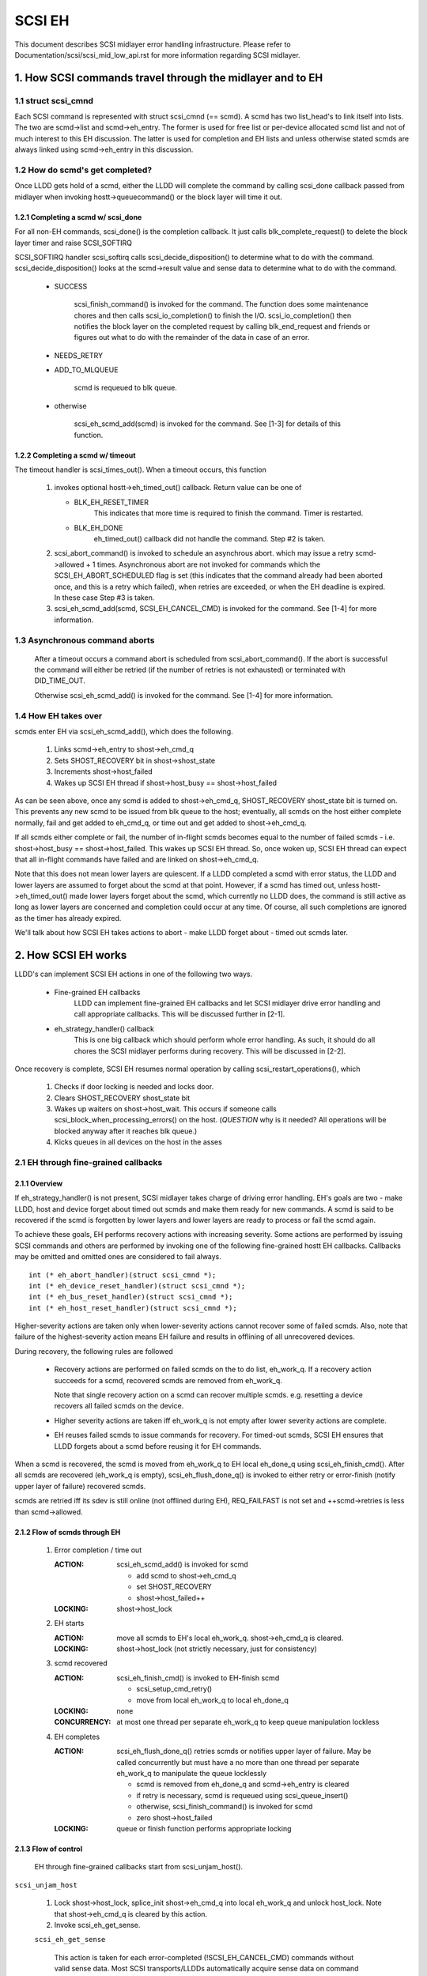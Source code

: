 .. SPDX-License-Identifier: GPL-2.0

=======
SCSI EH
=======

This document describes SCSI midlayer error handling infrastructure.
Please refer to Documentation/scsi/scsi_mid_low_api.rst for more
information regarding SCSI midlayer.

.. TABLE OF CONTENTS

   [1] How SCSI commands travel through the midlayer and to EH
       [1-1] struct scsi_cmnd
       [1-2] How do scmd's get completed?
   	[1-2-1] Completing a scmd w/ scsi_done
   	[1-2-2] Completing a scmd w/ timeout
       [1-3] How EH takes over
   [2] How SCSI EH works
       [2-1] EH through fine-grained callbacks
   	[2-1-1] Overview
   	[2-1-2] Flow of scmds through EH
   	[2-1-3] Flow of control
       [2-2] EH through transportt->eh_strategy_handler()
   	[2-2-1] Pre transportt->eh_strategy_handler() SCSI midlayer conditions
   	[2-2-2] Post transportt->eh_strategy_handler() SCSI midlayer conditions
   	[2-2-3] Things to consider


1. How SCSI commands travel through the midlayer and to EH
==========================================================

1.1 struct scsi_cmnd
--------------------

Each SCSI command is represented with struct scsi_cmnd (== scmd).  A
scmd has two list_head's to link itself into lists.  The two are
scmd->list and scmd->eh_entry.  The former is used for free list or
per-device allocated scmd list and not of much interest to this EH
discussion.  The latter is used for completion and EH lists and unless
otherwise stated scmds are always linked using scmd->eh_entry in this
discussion.


1.2 How do scmd's get completed?
--------------------------------

Once LLDD gets hold of a scmd, either the LLDD will complete the
command by calling scsi_done callback passed from midlayer when
invoking hostt->queuecommand() or the block layer will time it out.


1.2.1 Completing a scmd w/ scsi_done
^^^^^^^^^^^^^^^^^^^^^^^^^^^^^^^^^^^^

For all non-EH commands, scsi_done() is the completion callback.  It
just calls blk_complete_request() to delete the block layer timer and
raise SCSI_SOFTIRQ

SCSI_SOFTIRQ handler scsi_softirq calls scsi_decide_disposition() to
determine what to do with the command.  scsi_decide_disposition()
looks at the scmd->result value and sense data to determine what to do
with the command.

 - SUCCESS

	scsi_finish_command() is invoked for the command.  The
	function does some maintenance chores and then calls
	scsi_io_completion() to finish the I/O.
	scsi_io_completion() then notifies the block layer on
	the completed request by calling blk_end_request and
	friends or figures out what to do with the remainder
	of the data in case of an error.

 - NEEDS_RETRY

 - ADD_TO_MLQUEUE

	scmd is requeued to blk queue.

 - otherwise

	scsi_eh_scmd_add(scmd) is invoked for the command.  See
	[1-3] for details of this function.


1.2.2 Completing a scmd w/ timeout
^^^^^^^^^^^^^^^^^^^^^^^^^^^^^^^^^^

The timeout handler is scsi_times_out().  When a timeout occurs, this
function

 1. invokes optional hostt->eh_timed_out() callback.  Return value can
    be one of

    - BLK_EH_RESET_TIMER
	This indicates that more time is required to finish the
	command.  Timer is restarted.

    - BLK_EH_DONE
        eh_timed_out() callback did not handle the command.
	Step #2 is taken.

 2. scsi_abort_command() is invoked to schedule an asynchrous abort. which may
    issue a retry scmd->allowed + 1 times.  Asynchronous abort are not invoked
    for commands which the SCSI_EH_ABORT_SCHEDULED flag is set (this indicates
    that the command already had been aborted once, and this is a retry which
    failed), when retries are exceeded, or when the EH deadline is expired. In
    these case Step #3 is taken.

 3. scsi_eh_scmd_add(scmd, SCSI_EH_CANCEL_CMD) is invoked for the
    command.  See [1-4] for more information.

1.3 Asynchronous command aborts
-------------------------------

 After a timeout occurs a command abort is scheduled from
 scsi_abort_command(). If the abort is successful the command
 will either be retried (if the number of retries is not exhausted)
 or terminated with DID_TIME_OUT.

 Otherwise scsi_eh_scmd_add() is invoked for the command.
 See [1-4] for more information.

1.4 How EH takes over
---------------------

scmds enter EH via scsi_eh_scmd_add(), which does the following.

 1. Links scmd->eh_entry to shost->eh_cmd_q

 2. Sets SHOST_RECOVERY bit in shost->shost_state

 3. Increments shost->host_failed

 4. Wakes up SCSI EH thread if shost->host_busy == shost->host_failed

As can be seen above, once any scmd is added to shost->eh_cmd_q,
SHOST_RECOVERY shost_state bit is turned on.  This prevents any new
scmd to be issued from blk queue to the host; eventually, all scmds on
the host either complete normally, fail and get added to eh_cmd_q, or
time out and get added to shost->eh_cmd_q.

If all scmds either complete or fail, the number of in-flight scmds
becomes equal to the number of failed scmds - i.e. shost->host_busy ==
shost->host_failed.  This wakes up SCSI EH thread.  So, once woken up,
SCSI EH thread can expect that all in-flight commands have failed and
are linked on shost->eh_cmd_q.

Note that this does not mean lower layers are quiescent.  If a LLDD
completed a scmd with error status, the LLDD and lower layers are
assumed to forget about the scmd at that point.  However, if a scmd
has timed out, unless hostt->eh_timed_out() made lower layers forget
about the scmd, which currently no LLDD does, the command is still
active as long as lower layers are concerned and completion could
occur at any time.  Of course, all such completions are ignored as the
timer has already expired.

We'll talk about how SCSI EH takes actions to abort - make LLDD
forget about - timed out scmds later.


2. How SCSI EH works
====================

LLDD's can implement SCSI EH actions in one of the following two
ways.

 - Fine-grained EH callbacks
	LLDD can implement fine-grained EH callbacks and let SCSI
	midlayer drive error handling and call appropriate callbacks.
	This will be discussed further in [2-1].

 - eh_strategy_handler() callback
	This is one big callback which should perform whole error
	handling.  As such, it should do all chores the SCSI midlayer
	performs during recovery.  This will be discussed in [2-2].

Once recovery is complete, SCSI EH resumes normal operation by
calling scsi_restart_operations(), which

 1. Checks if door locking is needed and locks door.

 2. Clears SHOST_RECOVERY shost_state bit

 3. Wakes up waiters on shost->host_wait.  This occurs if someone
    calls scsi_block_when_processing_errors() on the host.
    (*QUESTION* why is it needed?  All operations will be blocked
    anyway after it reaches blk queue.)

 4. Kicks queues in all devices on the host in the asses


2.1 EH through fine-grained callbacks
-------------------------------------

2.1.1 Overview
^^^^^^^^^^^^^^

If eh_strategy_handler() is not present, SCSI midlayer takes charge
of driving error handling.  EH's goals are two - make LLDD, host and
device forget about timed out scmds and make them ready for new
commands.  A scmd is said to be recovered if the scmd is forgotten by
lower layers and lower layers are ready to process or fail the scmd
again.

To achieve these goals, EH performs recovery actions with increasing
severity.  Some actions are performed by issuing SCSI commands and
others are performed by invoking one of the following fine-grained
hostt EH callbacks.  Callbacks may be omitted and omitted ones are
considered to fail always.

::

    int (* eh_abort_handler)(struct scsi_cmnd *);
    int (* eh_device_reset_handler)(struct scsi_cmnd *);
    int (* eh_bus_reset_handler)(struct scsi_cmnd *);
    int (* eh_host_reset_handler)(struct scsi_cmnd *);

Higher-severity actions are taken only when lower-severity actions
cannot recover some of failed scmds.  Also, note that failure of the
highest-severity action means EH failure and results in offlining of
all unrecovered devices.

During recovery, the following rules are followed

 - Recovery actions are performed on failed scmds on the to do list,
   eh_work_q.  If a recovery action succeeds for a scmd, recovered
   scmds are removed from eh_work_q.

   Note that single recovery action on a scmd can recover multiple
   scmds.  e.g. resetting a device recovers all failed scmds on the
   device.

 - Higher severity actions are taken iff eh_work_q is not empty after
   lower severity actions are complete.

 - EH reuses failed scmds to issue commands for recovery.  For
   timed-out scmds, SCSI EH ensures that LLDD forgets about a scmd
   before reusing it for EH commands.

When a scmd is recovered, the scmd is moved from eh_work_q to EH
local eh_done_q using scsi_eh_finish_cmd().  After all scmds are
recovered (eh_work_q is empty), scsi_eh_flush_done_q() is invoked to
either retry or error-finish (notify upper layer of failure) recovered
scmds.

scmds are retried iff its sdev is still online (not offlined during
EH), REQ_FAILFAST is not set and ++scmd->retries is less than
scmd->allowed.


2.1.2 Flow of scmds through EH
^^^^^^^^^^^^^^^^^^^^^^^^^^^^^^

 1. Error completion / time out

    :ACTION: scsi_eh_scmd_add() is invoked for scmd

	- add scmd to shost->eh_cmd_q
	- set SHOST_RECOVERY
	- shost->host_failed++

    :LOCKING: shost->host_lock

 2. EH starts

    :ACTION: move all scmds to EH's local eh_work_q.  shost->eh_cmd_q
	     is cleared.

    :LOCKING: shost->host_lock (not strictly necessary, just for
             consistency)

 3. scmd recovered

    :ACTION: scsi_eh_finish_cmd() is invoked to EH-finish scmd

	- scsi_setup_cmd_retry()
	- move from local eh_work_q to local eh_done_q

    :LOCKING: none

    :CONCURRENCY: at most one thread per separate eh_work_q to
		  keep queue manipulation lockless

 4. EH completes

    :ACTION: scsi_eh_flush_done_q() retries scmds or notifies upper
	     layer of failure. May be called concurrently but must have
	     a no more than one thread per separate eh_work_q to
	     manipulate the queue locklessly

	     - scmd is removed from eh_done_q and scmd->eh_entry is cleared
	     - if retry is necessary, scmd is requeued using
	       scsi_queue_insert()
	     - otherwise, scsi_finish_command() is invoked for scmd
	     - zero shost->host_failed

    :LOCKING: queue or finish function performs appropriate locking


2.1.3 Flow of control
^^^^^^^^^^^^^^^^^^^^^^

 EH through fine-grained callbacks start from scsi_unjam_host().

``scsi_unjam_host``

    1. Lock shost->host_lock, splice_init shost->eh_cmd_q into local
       eh_work_q and unlock host_lock.  Note that shost->eh_cmd_q is
       cleared by this action.

    2. Invoke scsi_eh_get_sense.

    ``scsi_eh_get_sense``

	This action is taken for each error-completed
	(!SCSI_EH_CANCEL_CMD) commands without valid sense data.  Most
	SCSI transports/LLDDs automatically acquire sense data on
	command failures (autosense).  Autosense is recommended for
	performance reasons and as sense information could get out of
	sync between occurrence of CHECK CONDITION and this action.

	Note that if autosense is not supported, scmd->sense_buffer
	contains invalid sense data when error-completing the scmd
	with scsi_done().  scsi_decide_disposition() always returns
	FAILED in such cases thus invoking SCSI EH.  When the scmd
	reaches here, sense data is acquired and
	scsi_decide_disposition() is called again.

	1. Invoke scsi_request_sense() which issues REQUEST_SENSE
           command.  If fails, no action.  Note that taking no action
           causes higher-severity recovery to be taken for the scmd.

	2. Invoke scsi_decide_disposition() on the scmd

	   - SUCCESS
		scmd->retries is set to scmd->allowed preventing
		scsi_eh_flush_done_q() from retrying the scmd and
		scsi_eh_finish_cmd() is invoked.

	   - NEEDS_RETRY
		scsi_eh_finish_cmd() invoked

	   - otherwise
		No action.

    3. If !list_empty(&eh_work_q), invoke scsi_eh_abort_cmds().

    ``scsi_eh_abort_cmds``

	This action is taken for each timed out command when
	no_async_abort is enabled in the host template.
	hostt->eh_abort_handler() is invoked for each scmd.  The
	handler returns SUCCESS if it has succeeded to make LLDD and
	all related hardware forget about the scmd.

	If a timedout scmd is successfully aborted and the sdev is
	either offline or ready, scsi_eh_finish_cmd() is invoked for
	the scmd.  Otherwise, the scmd is left in eh_work_q for
	higher-severity actions.

	Note that both offline and ready status mean that the sdev is
	ready to process new scmds, where processing also implies
	immediate failing; thus, if a sdev is in one of the two
	states, no further recovery action is needed.

	Device readiness is tested using scsi_eh_tur() which issues
	TEST_UNIT_READY command.  Note that the scmd must have been
	aborted successfully before reusing it for TEST_UNIT_READY.

    4. If !list_empty(&eh_work_q), invoke scsi_eh_ready_devs()

    ``scsi_eh_ready_devs``

	This function takes four increasingly more severe measures to
	make failed sdevs ready for new commands.

	1. Invoke scsi_eh_stu()

	``scsi_eh_stu``

	    For each sdev which has failed scmds with valid sense data
	    of which scsi_check_sense()'s verdict is FAILED,
	    START_STOP_UNIT command is issued w/ start=1.  Note that
	    as we explicitly choose error-completed scmds, it is known
	    that lower layers have forgotten about the scmd and we can
	    reuse it for STU.

	    If STU succeeds and the sdev is either offline or ready,
	    all failed scmds on the sdev are EH-finished with
	    scsi_eh_finish_cmd().

	    *NOTE* If hostt->eh_abort_handler() isn't implemented or
	    failed, we may still have timed out scmds at this point
	    and STU doesn't make lower layers forget about those
	    scmds.  Yet, this function EH-finish all scmds on the sdev
	    if STU succeeds leaving lower layers in an inconsistent
	    state.  It seems that STU action should be taken only when
	    a sdev has no timed out scmd.

	2. If !list_empty(&eh_work_q), invoke scsi_eh_bus_device_reset().

	``scsi_eh_bus_device_reset``

	    This action is very similar to scsi_eh_stu() except that,
	    instead of issuing STU, hostt->eh_device_reset_handler()
	    is used.  Also, as we're not issuing SCSI commands and
	    resetting clears all scmds on the sdev, there is no need
	    to choose error-completed scmds.

	3. If !list_empty(&eh_work_q), invoke scsi_eh_bus_reset()

	``scsi_eh_bus_reset``

	    hostt->eh_bus_reset_handler() is invoked for each channel
	    with failed scmds.  If bus reset succeeds, all failed
	    scmds on all ready or offline sdevs on the channel are
	    EH-finished.

	4. If !list_empty(&eh_work_q), invoke scsi_eh_host_reset()

	``scsi_eh_host_reset``

	    This is the last resort.  hostt->eh_host_reset_handler()
	    is invoked.  If host reset succeeds, all failed scmds on
	    all ready or offline sdevs on the host are EH-finished.

	5. If !list_empty(&eh_work_q), invoke scsi_eh_offline_sdevs()

	``scsi_eh_offline_sdevs``

	    Take all sdevs which still have unrecovered scmds offline
	    and EH-finish the scmds.

    5. Invoke scsi_eh_flush_done_q().

	``scsi_eh_flush_done_q``

	    At this point all scmds are recovered (or given up) and
	    put on eh_done_q by scsi_eh_finish_cmd().  This function
	    flushes eh_done_q by either retrying or notifying upper
	    layer of failure of the scmds.


2.2 EH through transportt->eh_strategy_handler()
------------------------------------------------

transportt->eh_strategy_handler() is invoked in the place of
scsi_unjam_host() and it is responsible for whole recovery process.
On completion, the handler should have made lower layers forget about
all failed scmds and either ready for new commands or offline.  Also,
it should perform SCSI EH maintenance chores to maintain integrity of
SCSI midlayer.  IOW, of the steps described in [2-1-2], all steps
except for #1 must be implemented by eh_strategy_handler().


2.2.1 Pre transportt->eh_strategy_handler() SCSI midlayer conditions
^^^^^^^^^^^^^^^^^^^^^^^^^^^^^^^^^^^^^^^^^^^^^^^^^^^^^^^^^^^^^^^^^^^^

 The following conditions are true on entry to the handler.

 - Each failed scmd's eh_flags field is set appropriately.

 - Each failed scmd is linked on scmd->eh_cmd_q by scmd->eh_entry.

 - SHOST_RECOVERY is set.

 - shost->host_failed == shost->host_busy


2.2.2 Post transportt->eh_strategy_handler() SCSI midlayer conditions
^^^^^^^^^^^^^^^^^^^^^^^^^^^^^^^^^^^^^^^^^^^^^^^^^^^^^^^^^^^^^^^^^^^^^

 The following conditions must be true on exit from the handler.

 - shost->host_failed is zero.

 - Each scmd is in such a state that scsi_setup_cmd_retry() on the
   scmd doesn't make any difference.

 - shost->eh_cmd_q is cleared.

 - Each scmd->eh_entry is cleared.

 - Either scsi_queue_insert() or scsi_finish_command() is called on
   each scmd.  Note that the handler is free to use scmd->retries and
   ->allowed to limit the number of retries.


2.2.3 Things to consider
^^^^^^^^^^^^^^^^^^^^^^^^

 - Know that timed out scmds are still active on lower layers.  Make
   lower layers forget about them before doing anything else with
   those scmds.

 - For consistency, when accessing/modifying shost data structure,
   grab shost->host_lock.

 - On completion, each failed sdev must have forgotten about all
   active scmds.

 - On completion, each failed sdev must be ready for new commands or
   offline.


Tejun Heo
htejun@gmail.com

11th September 2005
